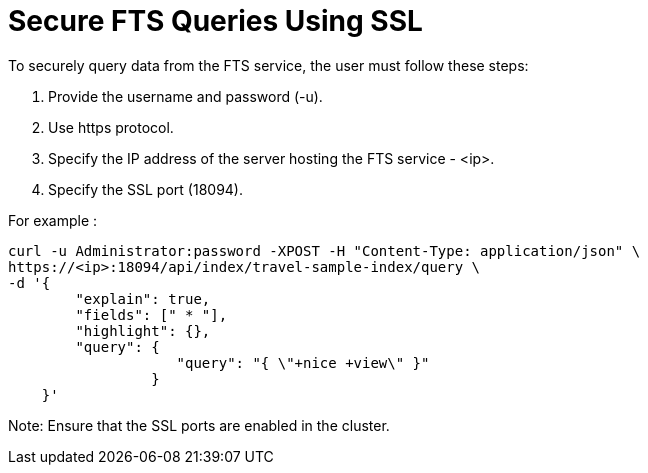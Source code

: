 = Secure FTS Queries Using SSL

To securely query data from the FTS service, the user must follow these steps:

1. Provide the username and password (-u).
2. Use https protocol.
3. Specify the IP address of the server hosting the FTS service - <ip>.
4. Specify the SSL port (18094). 

For example :
----
curl -u Administrator:password -XPOST -H "Content-Type: application/json" \
https://<ip>:18094/api/index/travel-sample-index/query \
-d '{
        "explain": true,
        "fields": [" * "],
        "highlight": {},
        "query": {
                    "query": "{ \"+nice +view\" }"
                 }
    }'
 
----

Note: Ensure that the SSL ports are enabled in the cluster.  
